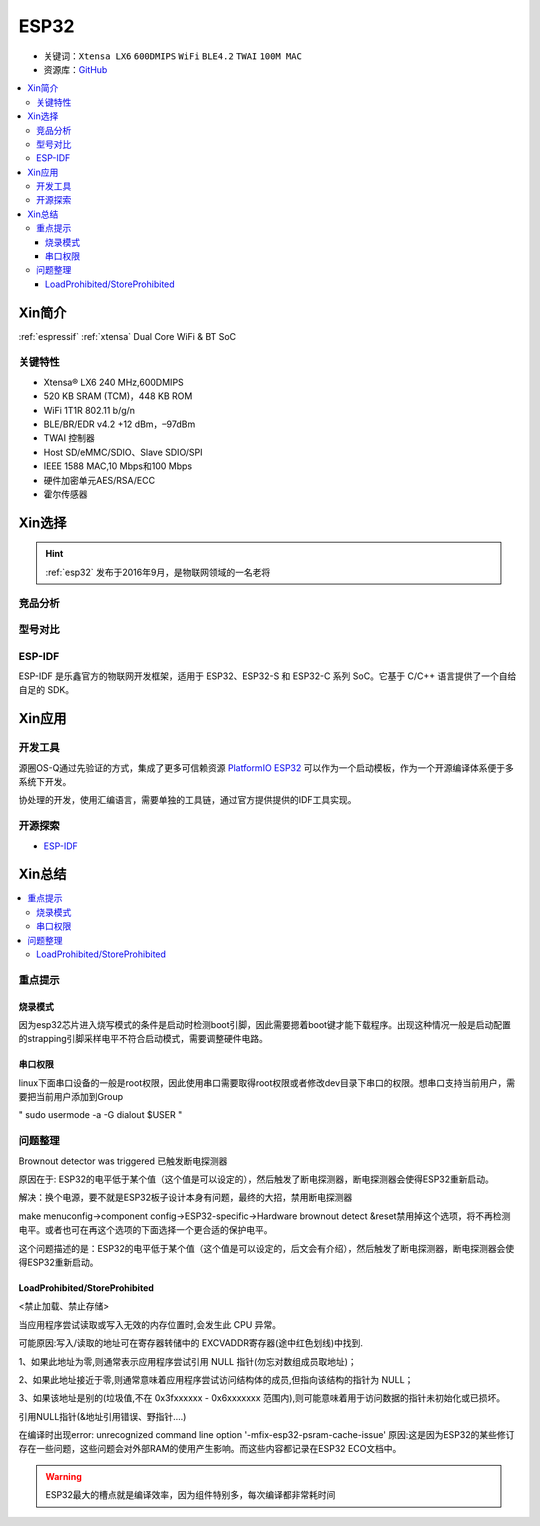 .. _esp32:

ESP32
===============

* 关键词：``Xtensa LX6`` ``600DMIPS`` ``WiFi`` ``BLE4.2`` ``TWAI`` ``100M MAC``
* 资源库：`GitHub <https://github.com/SoCXin/ESP32>`_

.. contents::
    :local:

Xin简介
-----------

:ref:`espressif` :ref:`xtensa` Dual Core WiFi & BT SoC

.. image:: ./images/ESP32.png
    :target: https://www.espressif.com/zh-hans/products/socs/ESP32


关键特性
~~~~~~~~~~~~~~

* Xtensa® LX6 240 MHz,600DMIPS
* 520 KB SRAM (TCM)，448 KB ROM
* WiFi 1T1R 802.11 b/g/n
* BLE/BR/EDR v4.2 +12 dBm，–97dBm
* TWAI 控制器
* Host SD/eMMC/SDIO、Slave SDIO/SPI
* IEEE 1588 MAC,10 Mbps和100 Mbps
* 硬件加密单元AES/RSA/ECC
* 霍尔传感器


Xin选择
-----------


.. hint::
    :ref:`esp32` 发布于2016年9月，是物联网领域的一名老将

竞品分析
~~~~~~~~~



型号对比
~~~~~~~~~

.. _esp_idf:

ESP-IDF
~~~~~~~~~~~

ESP-IDF 是乐鑫官方的物联网开发框架，适用于 ESP32、ESP32-S 和 ESP32-C 系列 SoC。它基于 C/C++ 语言提供了一个自给自足的 SDK。

.. image:: ./images/idf.png
    :target: https://docs.os-q.com/espidf.html


Xin应用
-----------

.. image:: ./images/B_ESP32.jpg
    :target: https://detail.tmall.com/item.htm?spm=a230r.1.14.28.50e564d3axhB7j&id=624276301887&ns=1&abbucket=19

开发工具
~~~~~~~~~~~

源圈OS-Q通过先验证的方式，集成了更多可信赖资源 `PlatformIO ESP32 <https://github.com/OS-Q/P511>`_ 可以作为一个启动模板，作为一个开源编译体系便于多系统下开发。

协处理的开发，使用汇编语言，需要单独的工具链，通过官方提供提供的IDF工具实现。




开源探索
~~~~~~~~~


* `ESP-IDF <https://github.com/espressif/esp-idf>`_


Xin总结
--------------

.. contents::
    :local:

重点提示
~~~~~~~~~~~~~

烧录模式
^^^^^^^^^^^^^

因为esp32芯片进入烧写模式的条件是启动时检测boot引脚，因此需要摁着boot键才能下载程序。出现这种情况一般是启动配置的strapping引脚采样电平不符合启动模式，需要调整硬件电路。

串口权限
^^^^^^^^^^^^^

linux下面串口设备的一般是root权限，因此使用串口需要取得root权限或者修改dev目录下串口的权限。想串口支持当前用户，需要把当前用户添加到Group

" sudo usermode -a -G dialout $USER "


问题整理
~~~~~~~~~~~~~

Brownout detector was triggered 已触发断电探测器

原因在于: ESP32的电平低于某个值（这个值是可以设定的），然后触发了断电探测器，断电探测器会使得ESP32重新启动。

解决：换个电源，要不就是ESP32板子设计本身有问题，最终的大招，禁用断电探测器


make menuconfig->component config->ESP32-specific->Hardware brownout detect &reset禁用掉这个选项，将不再检测电平。或者也可在再这个选项的下面选择一个更合适的保护电平。

这个问题描述的是：ESP32的电平低于某个值（这个值是可以设定的，后文会有介绍），然后触发了断电探测器，断电探测器会使得ESP32重新启动。


LoadProhibited/StoreProhibited
^^^^^^^^^^^^^^^^^^^^^^^^^^^^^^^^^^^^^^^

<禁止加载、禁止存储>

当应用程序尝试读取或写入无效的内存位置时,会发生此 CPU 异常。

可能原因:写入/读取的地址可在寄存器转储中的 EXCVADDR寄存器(途中红色划线)中找到.

1、如果此地址为零,则通常表示应用程序尝试引用 NULL 指针(勿忘对数组成员取地址)；

2、如果此地址接近于零,则通常意味着应用程序尝试访问结构体的成员,但指向该结构的指针为 NULL；

3、如果该地址是别的(垃圾值,不在 0x3fxxxxxx - 0x6xxxxxxx 范围内),则可能意味着用于访问数据的指针未初始化或已损坏。

引用NULL指针(&地址引用错误、野指针....)

在编译时出现error: unrecognized command line option '-mfix-esp32-psram-cache-issue'
原因:这是因为ESP32的某些修订存在一些问题，这些问题会对外部RAM的使用产生影响。而这些内容都记录在ESP32 ECO文档中。


.. warning::
    ESP32最大的槽点就是编译效率，因为组件特别多，每次编译都非常耗时间

